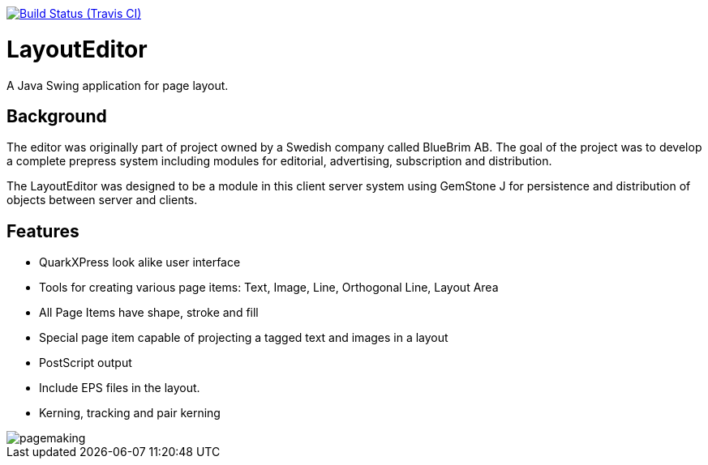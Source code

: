// Badges
image:https://img.shields.io/travis/goranstack/bluebrim/master.svg["Build Status (Travis CI)", link="https://travis-ci.org/goranstack/bluebrim"]

= LayoutEditor
A Java Swing application for page layout. 

== Background
The editor was originally part of project owned by a Swedish company called BlueBrim AB. The goal of the project was to develop a complete prepress system including modules for editorial, advertising, subscription and distribution.

The LayoutEditor was designed to be a module in this client server system using GemStone J for persistence and distribution of objects between server and clients.

== Features

* QuarkXPress look alike user interface
* Tools for creating various page items: Text, Image, Line, Orthogonal Line, Layout Area
* All Page Items have shape, stroke and fill
* Special page item capable of projecting a tagged text and images in a layout
* PostScript output
* Include EPS files in the layout.
* Kerning, tracking and pair kerning

image::docs/images/pagemaking.gif[]
